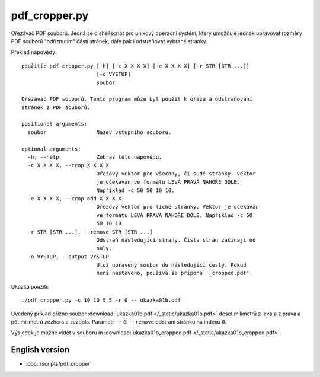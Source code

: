 pdf_cropper.py
==============

Ořezávač PDF souborů. Jedná se o shellscript pro unixový operační systém, který
umožňuje jednak upravovat rozměry PDF souborů "odříznutím" částí stránek,
dále pak i odstraňovat vybrané stránky.

Překlad nápovědy::

  použití: pdf_cropper.py [-h] [-c X X X X] [-e X X X X] [-r STR [STR ...]]
                          [-o VYSTUP]
                          soubor

  Ořezávač PDF souborů. Tento program může byt použit k ořezu a odstraňování
  stránek z PDF souborů.

  positional arguments:
    soubor                Název vstupního souboru.

  optional arguments:
    -h, --help            Zobraz tuto nápovědu.
    -c X X X X, --crop X X X X
                          Ořezový vektor pro všechny, či sudé stránky. Vektor
                          je očekáván ve formátu LEVÁ PRAVÁ NAHOŘE DOLE.
                          Například -c 50 50 10 10.
    -e X X X X, --crop-odd X X X X
                          Ořezový vektor pro liché stránky. Vektor je očekáván
                          ve formátu LEVÁ PRAVÁ NAHOŘE DOLE. Například -c 50
                          50 10 10.
    -r STR [STR ...], --remove STR [STR ...]
                          Odstraň následující strany. Čísla stran začínají od
                          nuly.
    -o VYSTUP, --output VYSTUP
                          Ulož upravený soubor do následující cesty. Pokud
                          není nastaveno, používá se přípona '_cropped.pdf'.

Ukázka použití::

  ./pdf_cropper.py -c 10 10 5 5 -r 0 -- ukazka01b.pdf

Uvedený příklad ořízne soubor :download:`ukazka01b.pdf </_static/ukazka01b.pdf>`
deset milimetrů z leva a z prava a pět milimetrů zezhora a zezdola. Parametr
``-r`` či ``--remove`` odstraní stránku na indexu ``0``.

Výsledek je možné vidět v souboru in :download:`ukazka01b_cropped.pdf
</_static/ukazka01b_cropped.pdf>`.

English version
---------------

- :doc:`/scripts/pdf_cropper`